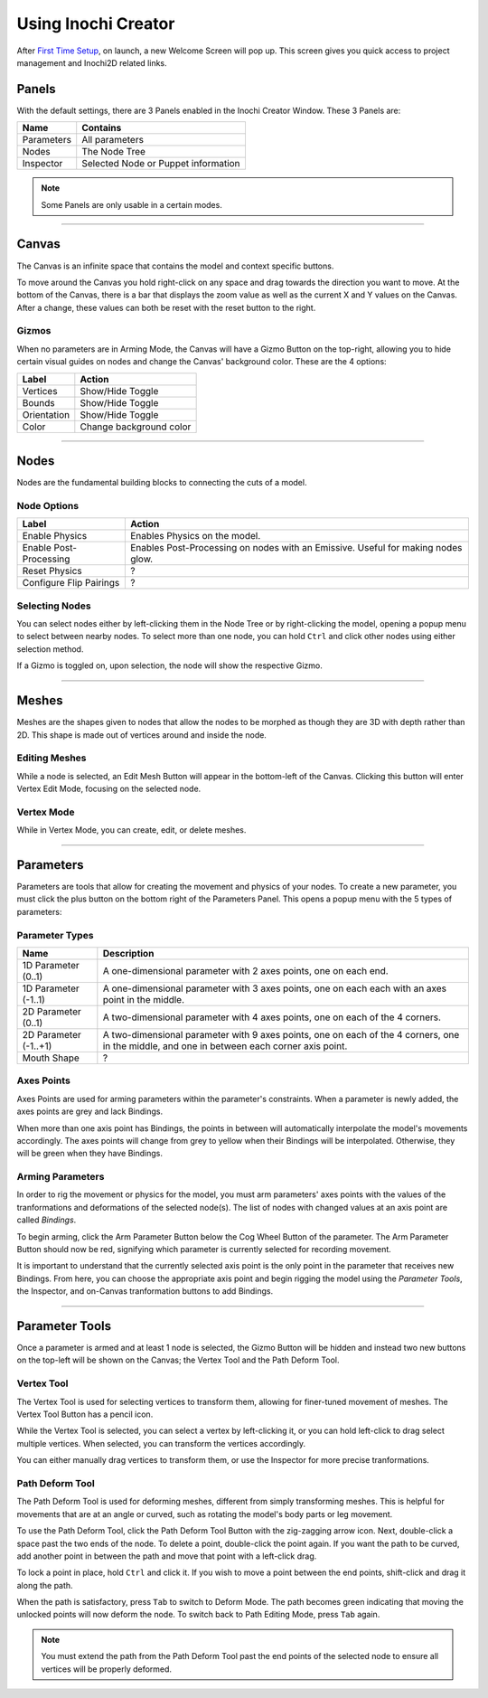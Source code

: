 Using Inochi Creator
====================

After `First Time Setup <https://docs.inochi2d.com/en/latest/creator/getting-started.html#first-time-setup>`__, on launch, a new Welcome Screen will pop up. This screen gives you quick access to project management and Inochi2D related links.

Panels
------

With the default settings, there are 3 Panels enabled in the Inochi Creator Window. These 3 Panels are:

.. list-table::
    :header-rows: 1

    * - Name
      - Contains
    * - Parameters
      - All parameters
    * - Nodes
      - The Node Tree 
    * - Inspector
      - Selected Node or Puppet information

.. note::

    Some Panels are only usable in a certain modes.

------

Canvas
------

The Canvas is an infinite space that contains the model and context specific buttons.

To move around the Canvas you hold right-click on any space and drag towards the direction you want to move. At the bottom of the Canvas, there is a bar that displays the zoom value as well as the current X and Y values on the Canvas. After a change, these values can both be reset with the reset button to the right.

Gizmos
^^^^^^

When no parameters are in Arming Mode, the Canvas will have a Gizmo Button on the top-right, allowing you to hide certain visual guides on nodes and change the Canvas' background color. These are the 4 options:


.. list-table::
    :header-rows: 1

    * - Label
      - Action
    * - Vertices
      - Show/Hide Toggle
    * - Bounds
      - Show/Hide Toggle
    * - Orientation
      - Show/Hide Toggle
    * - Color
      - Change background color

-----

Nodes
-----

Nodes are the fundamental building blocks to connecting the cuts of a model.

Node Options
^^^^^^^^^^^^

.. list-table::
    :header-rows: 1

    * - Label
      - Action
    * - Enable Physics
      - Enables Physics on the model.
    * - Enable Post-Processing
      - Enables Post-Processing on nodes with an Emissive. Useful for making nodes glow.
    * - Reset Physics
      - ?
    * - Configure Flip Pairings
      - ?

Selecting Nodes
^^^^^^^^^^^^^^^

You can select nodes either by left-clicking them in the Node Tree or by right-clicking the model, opening a popup menu to select between nearby nodes. To select more than one node, you can hold ``Ctrl`` and click other nodes using either selection method.

If a Gizmo is toggled on, upon selection, the node will show the respective Gizmo.

------

Meshes
------

Meshes are the shapes given to nodes that allow the nodes to be morphed as though they are 3D with depth rather than 2D. This shape is made out of vertices around and inside the node.

Editing Meshes
^^^^^^^^^^^^^^

While a node is selected, an Edit Mesh Button will appear in the bottom-left of the Canvas. Clicking this button will enter Vertex Edit Mode, focusing on the selected node.

Vertex Mode
^^^^^^^^^^^

While in Vertex Mode, you can create, edit, or delete meshes. 

----------

Parameters
----------

Parameters are tools that allow for creating the movement and physics of your nodes. To create a new parameter, you must click the plus button on the bottom right of the Parameters Panel. This opens a popup menu with the 5 types of parameters:

Parameter Types
^^^^^^^^^^^^^^^

.. list-table::
    :header-rows: 1

    * - Name
      - Description
    * - 1D Parameter (0..1)
      - A one-dimensional parameter with 2 axes points, one on each end.
    * - 1D Parameter (-1..1)
      - A one-dimensional parameter with 3 axes points, one on each each with an axes point in the middle.
    * - 2D Parameter (0..1)
      - A two-dimensional parameter with 4 axes points, one on each of the 4 corners.
    * - 2D Parameter (-1..+1)
      - A two-dimensional parameter with 9 axes points, one on each of the 4 corners, one in the middle, and one in between each corner axis point.
    * - Mouth Shape
      - ?

Axes Points
^^^^^^^^^^^

Axes Points are used for arming parameters within the parameter's constraints. When a parameter is newly added, the axes points are grey and lack Bindings.

When more than one axis point has Bindings, the points in between will automatically interpolate the model's movements accordingly. The axes points will change from grey to yellow when their Bindings will be interpolated. Otherwise, they will be green when they have Bindings.

Arming Parameters
^^^^^^^^^^^^^^^^^

In order to rig the movement or physics for the model, you must arm parameters' axes points with the values of the tranformations and deformations of the selected node(s). The list of nodes with changed values at an axis point are called *Bindings*. 

To begin arming, click the Arm Parameter Button below the Cog Wheel Button of the parameter. The Arm Parameter Button should now be red, signifying which parameter is currently selected for recording movement.

It is important to understand that the currently selected axis point is the only point in the parameter that receives new Bindings. From here, you can choose the appropriate axis point and begin rigging the model using the *Parameter Tools*, the Inspector, and on-Canvas tranformation buttons to add Bindings.

---------------

Parameter Tools
---------------

Once a parameter is armed and at least 1 node is selected, the Gizmo Button will be hidden and instead two new buttons on the top-left will be shown on the Canvas; the Vertex Tool and the Path Deform Tool.

Vertex Tool
^^^^^^^^^^^

The Vertex Tool is used for selecting vertices to transform them, allowing for finer-tuned movement of meshes. The Vertex Tool Button has a pencil icon.

While the Vertex Tool is selected, you can select a vertex by left-clicking it, or you can hold left-click to drag select multiple vertices. When selected, you can transform the vertices accordingly. 

You can either manually drag vertices to transform them, or use the Inspector for more precise tranformations.

Path Deform Tool
^^^^^^^^^^^^^^^^

The Path Deform Tool is used for deforming meshes, different from simply transforming meshes. This is helpful for movements that are at an angle or curved, such as rotating the model's body parts or leg movement.

To use the Path Deform Tool, click the Path Deform Tool Button with the zig-zagging arrow icon. Next, double-click a space past the two ends of the node. To delete a point, double-click the point again. If you want the path to be curved, add another point in between the path and move that point with a left-click drag. 

To lock a point in place, hold ``Ctrl`` and click it. If you wish to move a point between the end points, shift-click and drag it along the path.

When the path is satisfactory, press ``Tab`` to switch to Deform Mode. The path becomes green indicating that moving the unlocked points will now deform the node. To switch back to Path Editing Mode, press ``Tab`` again.

.. note::

    You must extend the path from the Path Deform Tool past the end points of the selected node to ensure all vertices will be properly deformed.